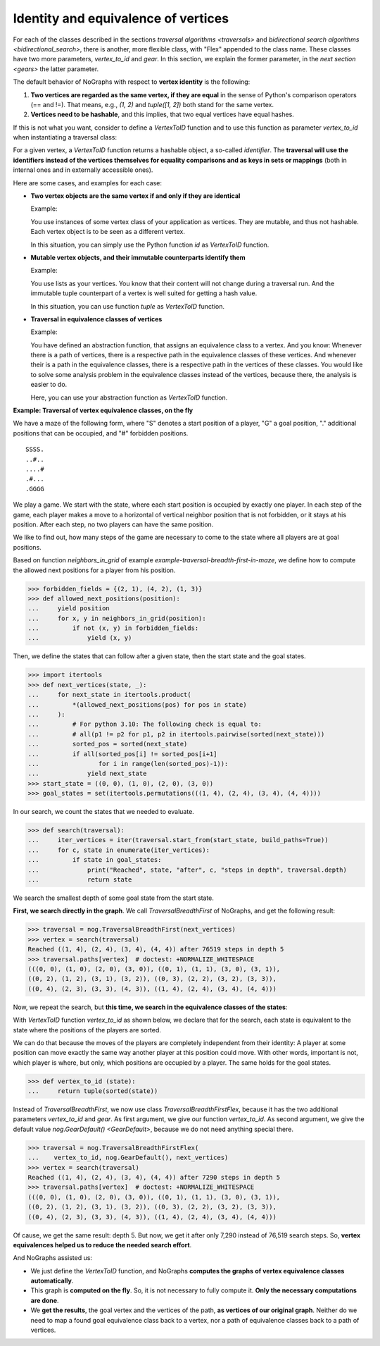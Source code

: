 Identity and equivalence of vertices
~~~~~~~~~~~~~~~~~~~~~~~~~~~~~~~~~~~~

For each of the classes described in the sections
`traversal algorithms <traversals>` and
`bidirectional search algorithms <bidirectional_search>`,
there is another, more flexible class,
with "Flex" appended to the class name. These classes have two more parameters,
*vertex_to_id* and *gear*. In this section, we explain the former parameter,
in the `next section <gears>` the latter parameter.

.. versionchanged:: 3.0

   Traversal classes and their "...Flex" variants separated in order to
   get easier and more intuitive signatures for both variants.

The default behavior of NoGraphs with respect to **vertex identity** is the
following:

1) **Two vertices are regarded as the same vertex, if they are equal** in
   the sense of Python's comparison operators (== and !=).
   That means, e.g., *(1, 2)* and *tuple([1, 2])* both stand
   for the same vertex.

2) **Vertices need to be hashable**, and this implies, that two equal
   vertices have equal hashes.

If this is not what you want, consider to define a `VertexToID` function
and to use this function as parameter *vertex_to_id* when instantiating
a traversal class:

For a given vertex, a *VertexToID* function returns a hashable object, a
so-called *identifier*. The **traversal will use the identifiers instead of
the vertices themselves for equality comparisons and as keys in sets or
mappings** (both in internal ones and in externally accessible ones).

Here are some cases, and examples for each case:

- **Two vertex objects are the same vertex if and only if they are identical**

  Example:

  You use instances of some vertex class of your application as vertices.
  They are mutable, and thus not hashable. Each vertex object is to be
  seen as a different vertex.

  In this situation, you can simply use the Python
  function *id* as *VertexToID* function.

- **Mutable vertex objects, and their immutable counterparts identify them**

  Example:

  You use lists as your vertices. You know that their content will not
  change during a traversal run. And the immutable tuple counterpart of a
  vertex is well suited for getting a hash value.

  In this situation, you can use function *tuple* as *VertexToID* function.

- **Traversal in equivalence classes of vertices**

  Example:

  You have defined an abstraction function, that assigns an equivalence class to a
  vertex. And you know: Whenever there is a path of vertices, there is a
  respective path in the equivalence classes of these vertices. And whenever
  their is a path in the equivalence classes, there is a respective path in
  the vertices of these classes. You would like to solve some analysis
  problem in the equivalence classes instead of the vertices, because there,
  the analysis is easier to do.

  Here, you can use your abstraction function as *VertexToID* function.

.. _equivalence_class_example:

**Example: Traversal of vertex equivalence classes, on the fly**

We have a maze of the following form, where "S" denotes a start position
of a player, "G" a goal position, "." additional positions that can be occupied,
and "#" forbidden positions.

::

    SSSS.
    ..#..
    ....#
    .#...
    .GGGG

We play a game. We start with the state, where each start position is occupied by
exactly one player. In each step of the game, each player makes a move to a horizontal
of vertical neighbor position that is not forbidden, or it stays at
his position. After each step, no two players can have the same position.

We like to find out, how many steps of the game are necessary to come to the state
where all players are at goal positions.

..
  This block does not go into the docs.

  Import nographs for doctests of this document.
  >>> import nographs as nog

  Define again the same neighbors_in_grid.
  >>> def neighbors_in_grid(position):
  ...     pos_x, pos_y = position
  ...     for move_x, move_y in (-1, 0), (1, 0), (0, -1), (0, 1):
  ...         new_x, new_y = pos_x + move_x, pos_y + move_y
  ...         if new_x in range(5) and new_y in range(5):
  ...             yield new_x, new_y
  ...

Based on function *neighbors_in_grid* of example
`example-traversal-breadth-first-in-maze`, we define how to compute the allowed
next positions for a player from his position.

.. code-block:: python

    >>> forbidden_fields = {(2, 1), (4, 2), (1, 3)}
    >>> def allowed_next_positions(position):
    ...     yield position
    ...     for x, y in neighbors_in_grid(position):
    ...         if not (x, y) in forbidden_fields:
    ...             yield (x, y)

Then, we define the states that can follow after a given state, then the start state and
the goal states.

.. code-block:: python

    >>> import itertools
    >>> def next_vertices(state, _):
    ...     for next_state in itertools.product(
    ...         *(allowed_next_positions(pos) for pos in state)
    ...     ):
    ...         # For python 3.10: The following check is equal to:
    ...         # all(p1 != p2 for p1, p2 in itertools.pairwise(sorted(next_state)))
    ...         sorted_pos = sorted(next_state)
    ...         if all(sorted_pos[i] != sorted_pos[i+1]
    ...                for i in range(len(sorted_pos)-1)):
    ...             yield next_state
    >>> start_state = ((0, 0), (1, 0), (2, 0), (3, 0))
    >>> goal_states = set(itertools.permutations(((1, 4), (2, 4), (3, 4), (4, 4))))

In our search, we count the states that we needed to evaluate.

.. code-block:: python

    >>> def search(traversal):
    ...     iter_vertices = iter(traversal.start_from(start_state, build_paths=True))
    ...     for c, state in enumerate(iter_vertices):
    ...         if state in goal_states:
    ...             print("Reached", state, "after", c, "steps in depth", traversal.depth)
    ...             return state

We search the smallest depth of some goal state from the start state.

**First, we search directly in the graph**. We call `TraversalBreadthFirst` of
NoGraphs, and get the following result:

.. code-block:: python

    >>> traversal = nog.TraversalBreadthFirst(next_vertices)
    >>> vertex = search(traversal)
    Reached ((1, 4), (2, 4), (3, 4), (4, 4)) after 76519 steps in depth 5
    >>> traversal.paths[vertex]  # doctest: +NORMALIZE_WHITESPACE
    (((0, 0), (1, 0), (2, 0), (3, 0)), ((0, 1), (1, 1), (3, 0), (3, 1)),
    ((0, 2), (1, 2), (3, 1), (3, 2)), ((0, 3), (2, 2), (3, 2), (3, 3)),
    ((0, 4), (2, 3), (3, 3), (4, 3)), ((1, 4), (2, 4), (3, 4), (4, 4)))

Now, we repeat the search, but **this time, we search in the equivalence classes of**
**the states**:

With `VertexToID` function *vertex_to_id* as shown below, we declare
that for the search, each state is equivalent to the state where the positions of the
players are sorted.

We can do that because the moves of the players are completely independent from
their identity: A player at some position can move exactly the same way another
player at this position could move. With other words, important is not, which
player is where, but only, which positions are occupied by a player. The same
holds for the goal states.

.. code-block:: python

    >>> def vertex_to_id (state):
    ...     return tuple(sorted(state))

Instead of `TraversalBreadthFirst`, we now use class `TraversalBreadthFirstFlex`,
because it has the two additional parameters *vertex_to_id* and *gear*. As first
argument, we give our function *vertex_to_id*. As second argument, we give the
default value `nog.GearDefault() <GearDefault>`, because we do not need anything
special there.

.. code-block:: python

    >>> traversal = nog.TraversalBreadthFirstFlex(
    ...    vertex_to_id, nog.GearDefault(), next_vertices)
    >>> vertex = search(traversal)
    Reached ((1, 4), (2, 4), (3, 4), (4, 4)) after 7290 steps in depth 5
    >>> traversal.paths[vertex]  # doctest: +NORMALIZE_WHITESPACE
    (((0, 0), (1, 0), (2, 0), (3, 0)), ((0, 1), (1, 1), (3, 0), (3, 1)),
    ((0, 2), (1, 2), (3, 1), (3, 2)), ((0, 3), (2, 2), (3, 2), (3, 3)),
    ((0, 4), (2, 3), (3, 3), (4, 3)), ((1, 4), (2, 4), (3, 4), (4, 4)))

Of cause, we get the same result: depth 5. But now, we get it
after only 7,290 instead of 76,519 search steps.
So, **vertex equivalences helped us to reduce the needed search effort**.

And NoGraphs assisted us:

- We just define the `VertexToID` function, and NoGraphs **computes the graphs**
  **of vertex equivalence classes automatically**.

- This graph is **computed on the fly**. So, it is not necessary to fully compute it.
  **Only the necessary computations are done**.

- We **get the results**, the goal vertex and the vertices of the path,
  **as vertices of our original graph**. Neither do we need to map a found goal
  equivalence class back to a vertex, nor a path of equivalence classes back to a
  path of vertices.
